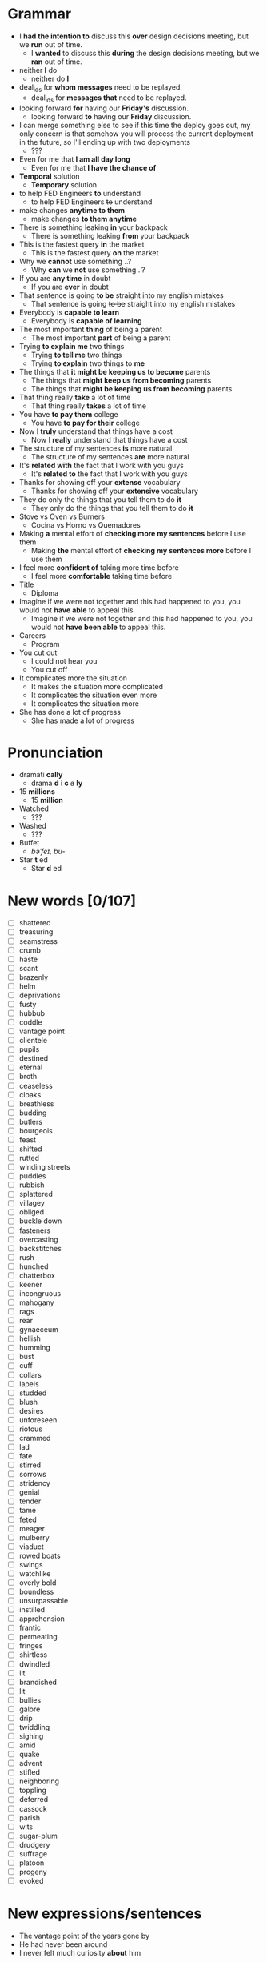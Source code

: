 * Grammar
- I *had the intention to* discuss this *over* design decisions meeting, but we *run* out of time.
  - I *wanted* to discuss this *during* the design decisions meeting, but we *ran* out of time.
- neither *I* do
  - neither do *I*
- deal_ids for *whom messages* need to be replayed.
  - deal_ids for *messages that* need to be replayed.
- looking forward *for* having our *Friday's* discussion.
  - looking forward *to* having our *Friday* discussion.
- I can merge something else to see  if this time the deploy goes out,
  my  only  concern is  that  somehow  you  will process  the  current
  deployment in the future, so I'll ending up with two deployments
  - ???
- Even for me that *I am all day long*
  - Even for me that *I have the chance of*
- *Temporal* solution
  - *Temporary* solution
- to help FED Engineers *to* understand
  - to help FED Engineers +to+ understand
- make changes *anytime to them*
  - make changes *to them anytime*
- There is something leaking *in* your backpack
  - There is something leaking *from* your backpack
- This is the fastest query *in* the market
  - This is the fastest query *on* the market
- Why we *cannot* use something ..?
  - Why *can* we *not* use something ..?
- If you are *any time* in doubt
  - If you are *ever* in doubt
- That sentence is going *to be* straight into my english mistakes
  - That sentence is going +to be+ straight into my english mistakes
- Everybody is *capable to learn*
  - Everybody is *capable of learning*
- The most important *thing* of being a parent
  - The most important *part* of being a parent
- Trying *to explain me* two things
  - Trying *to tell me* two things
  - Trying *to explain* two things to *me*
- The things that *it might be keeping us to become* parents
  - The things that *might keep us from becoming* parents
  - The things that *might be keeping us from becoming* parents
- That thing really *take* a lot of time
  - That thing really *takes* a lot of time
- You have *to pay them* college
  - You have *to pay for their* college
- Now I *truly* understand that things have a cost
  - Now I *really* understand that things have a cost
- The structure of my sentences *is* more natural
  - The structure of my sentences *are* more natural
- It's *related with* the fact that I work with you guys
  - It's *related to* the fact that I work with you guys
- Thanks for showing off your *extense* vocabulary
  - Thanks for showing off your *extensive* vocabulary
- They do only the things that you tell them to do *it*
  - They only do the things that you tell them to do *+it+*
- Stove vs Oven vs Burners
  - Cocina vs Horno vs Quemadores
- Making *a* mental effort of *checking more my sentences* before I use them
  - Making *the* mental effort of *checking my sentences more* before I use them
- I feel more *confident of* taking more time before
  - I feel more *comfortable* taking time before
- Title
  - Diploma
- Imagine if  we were not together  and this had happened  to you, you
  would not *have able* to appeal this.
  - Imagine if we were not together  and this had happened to you, you
    would not *have been able* to appeal this.
- Careers
  - Program
- You cut out
  - I could not hear you
  - You cut off
- It complicates more the situation
  - It makes the situation more complicated
  - It complicates the situation even more
  - It complicates the situation more
- She has done a lot of progress
  - She has made a lot of progress

* Pronunciation
- dramati *cally*
  - drama *d* i *c* +a+ *ly*
- 15 *millions*
  - 15 *million*
- Watched
  - ???
- Washed
  - ???
- Buffet
  - /bəˈfeɪ, bu-/
- Star *t* ed
  - Star *d* ed

* New words [0/107]
- [ ] shattered
- [ ] treasuring
- [ ] seamstress
- [ ] crumb
- [ ] haste
- [ ] scant
- [ ] brazenly
- [ ] helm
- [ ] deprivations
- [ ] fusty
- [ ] hubbub
- [ ] coddle
- [ ] vantage point
- [ ] clientele
- [ ] pupils
- [ ] destined
- [ ] eternal
- [ ] broth
- [ ] ceaseless
- [ ] cloaks
- [ ] breathless
- [ ] budding
- [ ] butlers
- [ ] bourgeois
- [ ] feast
- [ ] shifted
- [ ] rutted
- [ ] winding streets
- [ ] puddles
- [ ] rubbish
- [ ] splattered
- [ ] villagey
- [ ] obliged
- [ ] buckle down
- [ ] fasteners
- [ ] overcasting
- [ ] backstitches
- [ ] rush
- [ ] hunched
- [ ] chatterbox
- [ ] keener
- [ ] incongruous
- [ ] mahogany
- [ ] rags
- [ ] rear
- [ ] gynaeceum
- [ ] hellish
- [ ] humming
- [ ] bust
- [ ] cuff
- [ ] collars
- [ ] lapels
- [ ] studded
- [ ] blush
- [ ] desires
- [ ] unforeseen
- [ ] riotous
- [ ] crammed
- [ ] lad
- [ ] fate
- [ ] stirred
- [ ] sorrows
- [ ] stridency
- [ ] genial
- [ ] tender
- [ ] tame
- [ ] feted
- [ ] meager
- [ ] mulberry
- [ ] viaduct
- [ ] rowed boats
- [ ] swings
- [ ] watchlike
- [ ] overly bold
- [ ] boundless
- [ ] unsurpassable
- [ ] instilled
- [ ] apprehension
- [ ] frantic
- [ ] permeating
- [ ] fringes
- [ ] shirtless
- [ ] dwindled
- [ ] lit
- [ ] brandished
- [ ] lit
- [ ] bullies
- [ ] galore
- [ ] drip
- [ ] twiddling
- [ ] sighing
- [ ] amid
- [ ] quake
- [ ] advent
- [ ] stifled
- [ ] neighboring
- [ ] toppling
- [ ] deferred
- [ ] cassock
- [ ] parish
- [ ] wits
- [ ] sugar-plum
- [ ] drudgery
- [ ] suffrage
- [ ] platoon
- [ ] progeny
- [ ] evoked


* New expressions/sentences
- The vantage point of the years gone by
- He had never been around
- I never felt much curiosity *about* him

